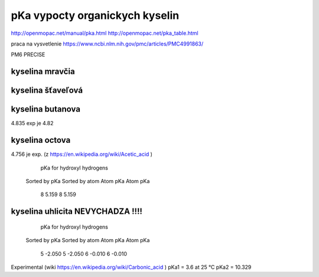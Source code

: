 pKa vypocty organickych kyselin
================================

http://openmopac.net/manual/pka.html
http://openmopac.net/pka_table.html

praca na vysvetlenie https://www.ncbi.nlm.nih.gov/pmc/articles/PMC4991863/ 

PM6 PRECISE

kyselina mravčia
----------------

kyselina šťaveľová
-------------------

kyselina butanova 
-----------------
4.835  exp je 4.82

kyselina octova
----------------
4.756 je exp. (z https://en.wikipedia.org/wiki/Acetic_acid )
                         pKa for hydroxyl hydrogens

                      Sorted by pKa       Sorted by atom
                      Atom      pKa       Atom      pKa
                         8      5.159        8      5.159

kyselina uhlicita NEVYCHADZA !!!!
----------------------------------

                       pKa for hydroxyl hydrogens
                      Sorted by pKa       Sorted by atom
                      Atom      pKa       Atom      pKa
                         5     -2.050        5     -2.050
                         6     -0.010        6     -0.010

Experimental (wiki https://en.wikipedia.org/wiki/Carbonic_acid )						 
pKa1 = 3.6 at 25 °C
pKa2 = 10.329